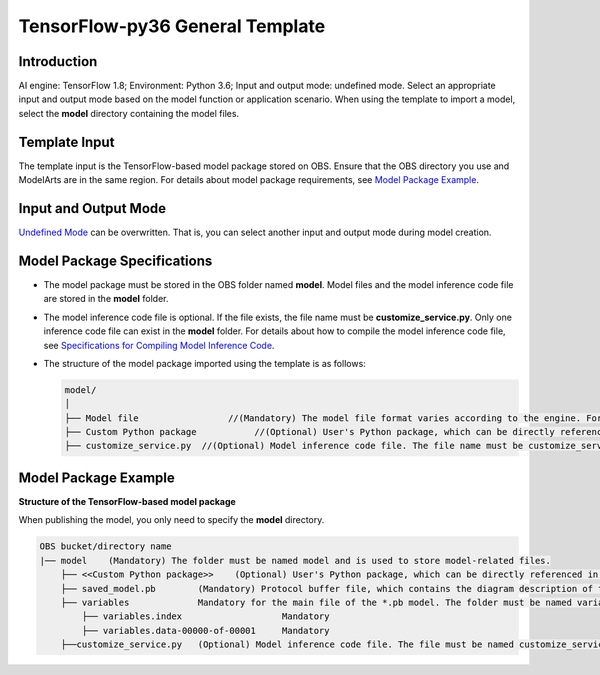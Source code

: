 TensorFlow-py36 General Template
================================

Introduction
------------

AI engine: TensorFlow 1.8; Environment: Python 3.6; Input and output mode: undefined mode. Select an appropriate input and output mode based on the model function or application scenario. When using the template to import a model, select the **model** directory containing the model files.

Template Input
--------------

The template input is the TensorFlow-based model package stored on OBS. Ensure that the OBS directory you use and ModelArts are in the same region. For details about model package requirements, see `Model Package Example <#model-package-example>`__.

Input and Output Mode
---------------------

`Undefined Mode <../../model_templates/input_and_output_modes/undefined_mode.html>`__ can be overwritten. That is, you can select another input and output mode during model creation.

Model Package Specifications
----------------------------

-  The model package must be stored in the OBS folder named **model**. Model files and the model inference code file are stored in the **model** folder.
-  The model inference code file is optional. If the file exists, the file name must be **customize_service.py**. Only one inference code file can exist in the **model** folder. For details about how to compile the model inference code file, see `Specifications for Compiling Model Inference Code <../../model_package_specifications/specifications_for_compiling_model_inference_code.html>`__.

-  The structure of the model package imported using the template is as follows:

   .. code-block::

      model/
      │
      ├── Model file                 //(Mandatory) The model file format varies according to the engine. For details, see the model package example.
      ├── Custom Python package           //(Optional) User's Python package, which can be directly referenced in the model inference code
      ├── customize_service.py  //(Optional) Model inference code file. The file name must be customize_service.py. Otherwise, the code is not considered as inference code.

Model Package Example
---------------------

**Structure of the TensorFlow-based model package**

When publishing the model, you only need to specify the **model** directory.

.. code-block::

   OBS bucket/directory name
   |── model    (Mandatory) The folder must be named model and is used to store model-related files.
       ├── <<Custom Python package>>    (Optional) User's Python package, which can be directly referenced in the model inference code
       ├── saved_model.pb        (Mandatory) Protocol buffer file, which contains the diagram description of the model
       ├── variables             Mandatory for the main file of the *.pb model. The folder must be named variables and contains the weight deviation of the model.
           ├── variables.index                   Mandatory
           ├── variables.data-00000-of-00001     Mandatory
       ├──customize_service.py   (Optional) Model inference code file. The file must be named customize_service.py. Only one inference code file exists. The .py file on which customize_service.py depends can be directly put in the model directory.


